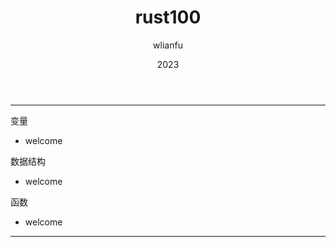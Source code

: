 #+TITLE: rust100
#+AUTHOR: wlianfu
#+DATE: 2023
#+EMAIL: wlianfu@163.com
#+OPTIONS: rust100

-----
***** 变量

+ welcome

***** 数据结构

+ welcome


***** 函数

+ welcome

-----

